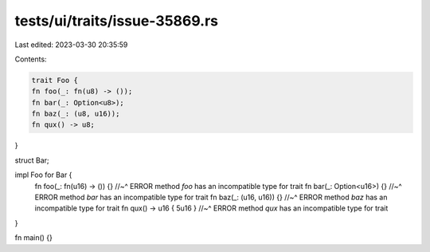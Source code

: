 tests/ui/traits/issue-35869.rs
==============================

Last edited: 2023-03-30 20:35:59

Contents:

.. code-block:: rs

    trait Foo {
    fn foo(_: fn(u8) -> ());
    fn bar(_: Option<u8>);
    fn baz(_: (u8, u16));
    fn qux() -> u8;
}

struct Bar;

impl Foo for Bar {
    fn foo(_: fn(u16) -> ()) {}
    //~^ ERROR method `foo` has an incompatible type for trait
    fn bar(_: Option<u16>) {}
    //~^ ERROR method `bar` has an incompatible type for trait
    fn baz(_: (u16, u16)) {}
    //~^ ERROR method `baz` has an incompatible type for trait
    fn qux() -> u16 { 5u16 }
    //~^ ERROR method `qux` has an incompatible type for trait
}

fn main() {}


